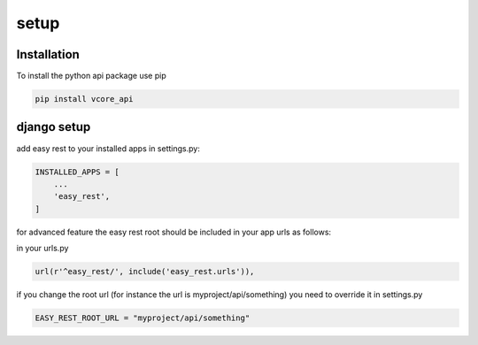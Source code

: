 setup
=====

Installation
^^^^^^^^^^^^
To install the python api package use pip

.. code-block:: bash

    pip install vcore_api


django setup
^^^^^^^^^^^^

add easy rest to your installed apps in settings.py:

.. code-block:: python

    INSTALLED_APPS = [
        ...
        'easy_rest',
    ]

for advanced feature the easy rest root should be included in your app urls as follows:

in your urls.py

.. code-block:: python

    url(r'^easy_rest/', include('easy_rest.urls')),

if you change the root url (for instance the url is myproject/api/something) you need to override it in settings.py

.. code-block:: python

    EASY_REST_ROOT_URL = "myproject/api/something"
